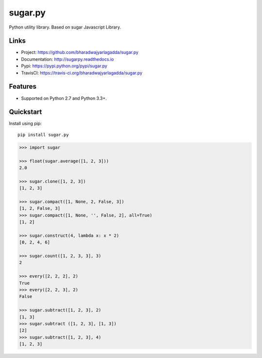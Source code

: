 ********
sugar.py
********

|version| |travis| |coveralls| |license|

Python utility library. Based on sugar Javascript Library.

Links
=====

- Project: https://github.com/bharadwajyarlagadda/sugar.py
- Documentation: http://sugarpy.readthedocs.io
- Pypi: https://pypi.python.org/pypi/sugar.py
- TravisCI: https://travis-ci.org/bharadwajyarlagadda/sugar.py

Features
========

- Supported on Python 2.7 and Python 3.3+.

Quickstart
==========

Install using pip:

::

    pip install sugar.py


.. code-block:: python

    >>> import sugar

    >>> float(sugar.average([1, 2, 3]))
    2.0

    >>> sugar.clone([1, 2, 3])
    [1, 2, 3]

    >>> sugar.compact([1, None, 2, False, 3])
    [1, 2, False, 3]
    >>> sugar.compact([1, None, '', False, 2], all=True)
    [1, 2]

    >>> sugar.construct(4, lambda x: x * 2)
    [0, 2, 4, 6]

    >>> sugar.count([1, 2, 3, 3], 3)
    2

    >>> every([2, 2, 2], 2)
    True
    >>> every([2, 2, 3], 2)
    False

    >>> sugar.subtract([1, 2, 3], 2)
    [1, 3]
    >>> sugar.subtract ([1, 2, 3], [1, 3])
    [2]
    >>> sugar.subtract([1, 2, 3], 4)
    [1, 2, 3]


.. |version| image:: https://img.shields.io/pypi/v/sugar.py.svg?style=flat-square
    :target: https://pypi.python.org/pypi/sugar.py/

.. |travis| image:: https://img.shields.io/travis/bharadwajyarlagadda/sugar.py/master.svg?style=flat-square
    :target: https://travis-ci.org/bharadwajyarlagadda/sugar.py

.. |coveralls| image:: https://img.shields.io/coveralls/bharadwajyarlagadda/sugar.py/master.svg?style=flat-square
    :target: https://coveralls.io/r/bharadwajyarlagadda/sugar.py

.. |license| image:: https://img.shields.io/pypi/l/sugar.py.svg?style=flat-square
    :target: https://pypi.python.org/pypi/sugar.py/
